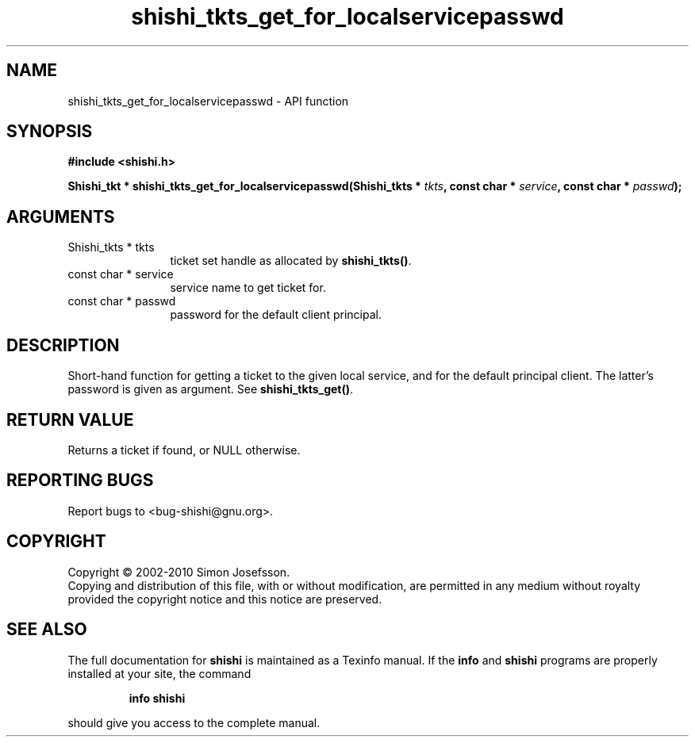 .\" DO NOT MODIFY THIS FILE!  It was generated by gdoc.
.TH "shishi_tkts_get_for_localservicepasswd" 3 "1.0.2" "shishi" "shishi"
.SH NAME
shishi_tkts_get_for_localservicepasswd \- API function
.SH SYNOPSIS
.B #include <shishi.h>
.sp
.BI "Shishi_tkt * shishi_tkts_get_for_localservicepasswd(Shishi_tkts * " tkts ", const char * " service ", const char * " passwd ");"
.SH ARGUMENTS
.IP "Shishi_tkts * tkts" 12
ticket set handle as allocated by \fBshishi_tkts()\fP.
.IP "const char * service" 12
service name to get ticket for.
.IP "const char * passwd" 12
password for the default client principal.
.SH "DESCRIPTION"
Short\-hand function for getting a ticket to the given
local service, and for the default principal client.
The latter's password is given as argument.
See \fBshishi_tkts_get()\fP.
.SH "RETURN VALUE"
Returns a ticket if found, or NULL otherwise.
.SH "REPORTING BUGS"
Report bugs to <bug-shishi@gnu.org>.
.SH COPYRIGHT
Copyright \(co 2002-2010 Simon Josefsson.
.br
Copying and distribution of this file, with or without modification,
are permitted in any medium without royalty provided the copyright
notice and this notice are preserved.
.SH "SEE ALSO"
The full documentation for
.B shishi
is maintained as a Texinfo manual.  If the
.B info
and
.B shishi
programs are properly installed at your site, the command
.IP
.B info shishi
.PP
should give you access to the complete manual.
